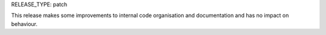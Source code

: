 RELEASE_TYPE: patch

This release makes some improvements to internal code organisation and documentation and has no impact on behaviour.
